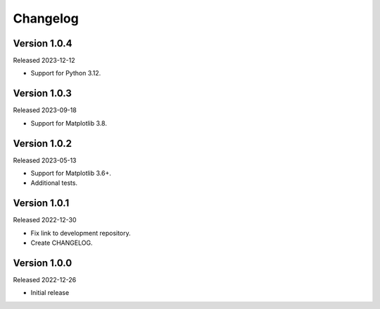 Changelog
=========

Version 1.0.4
-------------

Released 2023-12-12

-   Support for Python 3.12.

Version 1.0.3
-------------

Released 2023-09-18

-   Support for Matplotlib 3.8.

Version 1.0.2
-------------

Released 2023-05-13

-   Support for Matplotlib 3.6+.
-   Additional tests.


Version 1.0.1
-------------

Released 2022-12-30

-   Fix link to development repository.
-   Create CHANGELOG.


Version 1.0.0
-------------

Released 2022-12-26

-   Initial release

